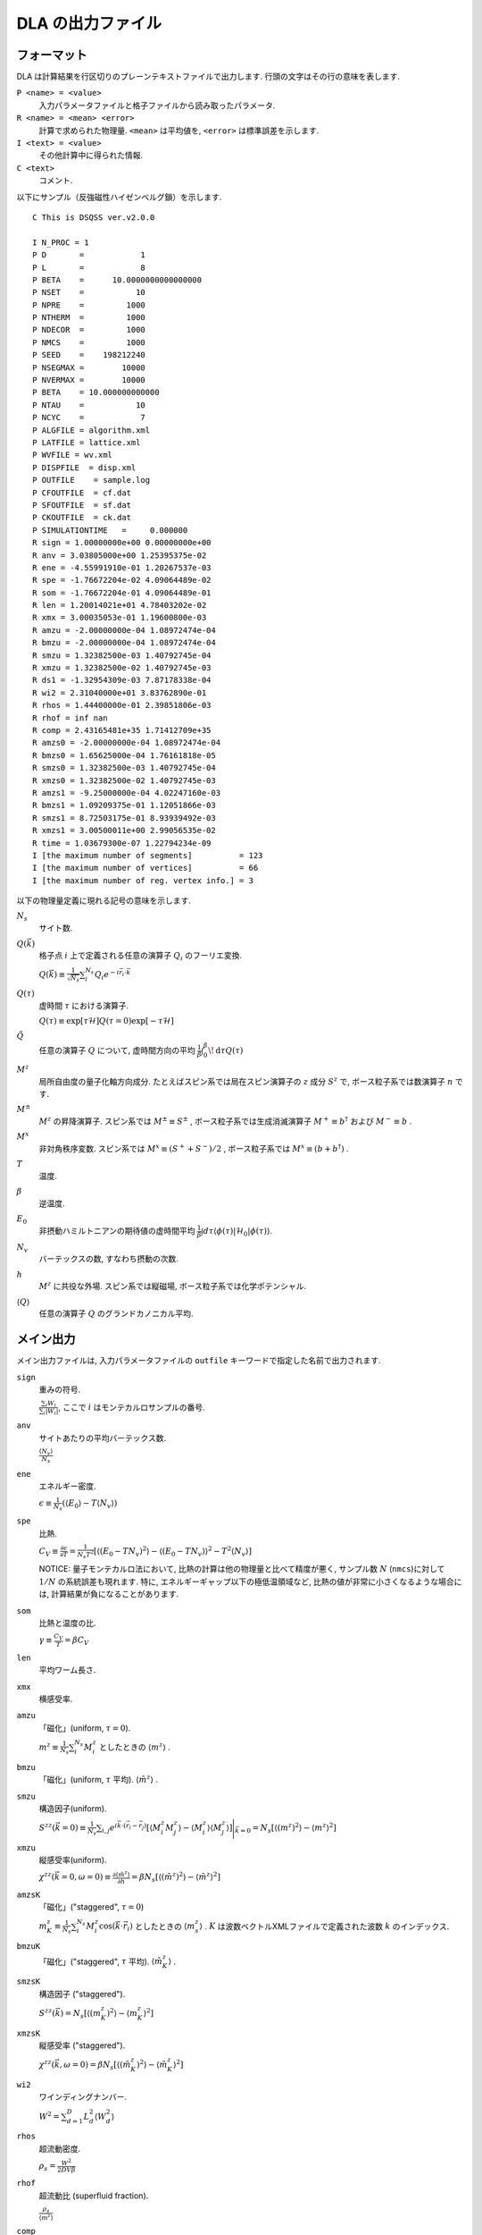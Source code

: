 .. -*- coding: utf-8 -*-
.. highlight:: none

DLA の出力ファイル
==============================

フォーマット
*****************************
DLA は計算結果を行区切りのプレーンテキストファイルで出力します.
行頭の文字はその行の意味を表します.

``P <name> = <value>``
  入力パラメータファイルと格子ファイルから読み取ったパラメータ.
``R <name> = <mean> <error>``
  計算で求められた物理量. ``<mean>`` は平均値を,  ``<error>`` は標準誤差を示します.
``I <text> = <value>``
  その他計算中に得られた情報.
``C <text>``
  コメント.

以下にサンプル（反強磁性ハイゼンベルグ鎖）を示します.
::
  
  C This is DSQSS ver.v2.0.0

  I N_PROC = 1
  P D       =            1
  P L       =            8
  P BETA    =      10.0000000000000000
  P NSET    =           10
  P NPRE    =         1000
  P NTHERM  =         1000
  P NDECOR  =         1000
  P NMCS    =         1000
  P SEED    =    198212240
  P NSEGMAX =        10000
  P NVERMAX =        10000
  P BETA    = 10.000000000000
  P NTAU    =           10
  P NCYC    =            7
  P ALGFILE = algorithm.xml
  P LATFILE = lattice.xml
  P WVFILE = wv.xml
  P DISPFILE  = disp.xml
  P OUTFILE    = sample.log
  P CFOUTFILE  = cf.dat
  P SFOUTFILE  = sf.dat
  P CKOUTFILE  = ck.dat
  P SIMULATIONTIME   =     0.000000
  R sign = 1.00000000e+00 0.00000000e+00
  R anv = 3.03805000e+00 1.25395375e-02
  R ene = -4.55991910e-01 1.20267537e-03
  R spe = -1.76672204e-02 4.09064489e-02
  R som = -1.76672204e-01 4.09064489e-01
  R len = 1.20014021e+01 4.78403202e-02
  R xmx = 3.00035053e-01 1.19600800e-03
  R amzu = -2.00000000e-04 1.08972474e-04
  R bmzu = -2.00000000e-04 1.08972474e-04
  R smzu = 1.32382500e-03 1.40792745e-04
  R xmzu = 1.32382500e-02 1.40792745e-03
  R ds1 = -1.32954309e-03 7.87178338e-04
  R wi2 = 2.31040000e+01 3.83762890e-01
  R rhos = 1.44400000e-01 2.39851806e-03
  R rhof = inf nan
  R comp = 2.43165481e+35 1.71412709e+35
  R amzs0 = -2.00000000e-04 1.08972474e-04
  R bmzs0 = 1.65625000e-04 1.76161818e-05
  R smzs0 = 1.32382500e-03 1.40792745e-04
  R xmzs0 = 1.32382500e-02 1.40792745e-03
  R amzs1 = -9.25000000e-04 4.02247160e-03
  R bmzs1 = 1.09209375e-01 1.12051866e-03
  R smzs1 = 8.72503175e-01 8.93939492e-03
  R xmzs1 = 3.00500011e+00 2.99056535e-02
  R time = 1.03679300e-07 1.22794234e-09
  I [the maximum number of segments]          = 123
  I [the maximum number of vertices]          = 66
  I [the maximum number of reg. vertex info.] = 3


以下の物理量定義に現れる記号の意味を示します.

:math:`N_s`
  サイト数.

:math:`Q(\vec{k})`
  格子点 :math:`i` 上で定義される任意の演算子 :math:`Q_i` のフーリエ変換.

  :math:`\displaystyle Q(\vec{k}) \equiv \frac{1}{\sqrt{N_s}} \sum_i^{N_s} Q_i e^{-i\vec{r}_i\cdot\vec{k}}`

:math:`Q(\tau)`
  虚時間 :math:`\tau` における演算子.

  :math:`\displaystyle Q(\tau) \equiv \exp\left[\tau \mathcal{H}\right] Q(\tau=0) \exp\left[-\tau \mathcal{H}\right]`

:math:`\tilde{Q}`
  任意の演算子 :math:`Q` について, 虚時間方向の平均 :math:`\displaystyle \frac{1}{\beta}\int_0^\beta \! \mathrm{d} \tau Q(\tau)`

:math:`M^z`
  局所自由度の量子化軸方向成分.
  たとえばスピン系では局在スピン演算子の :math:`z` 成分 :math:`S^z` で, 
  ボース粒子系では数演算子 :math:`n` です.

:math:`M^\pm`
  :math:`M^z` の昇降演算子.
  スピン系では :math:`M^{\pm} \equiv S^\pm` , 
  ボース粒子系では生成消滅演算子 :math:`M^+ \equiv b^\dagger` および :math:`M^- \equiv b` .

:math:`M^x`
  非対角秩序変数.
  スピン系では :math:`M^x \equiv (S^+ + S^-)/2` , 
  ボース粒子系では :math:`M^x \equiv (b + b^\dagger)` .

:math:`T`
  温度.

:math:`\beta`
  逆温度.

:math:`E_0`
  非摂動ハミルトニアンの期待値の虚時間平均
  :math:`\displaystyle \frac{1}{\beta}\int d\tau \langle \phi(\tau)|\mathcal{H}_0|\phi(\tau)\rangle`.

:math:`N_v`
  バーテックスの数, すなわち摂動の次数.

:math:`h`
  :math:`M^z` に共役な外場.
  スピン系では縦磁場, ボース粒子系では化学ポテンシャル.

:math:`\left\langle Q \right\rangle`
  任意の演算子 :math:`Q` のグランドカノニカル平均.

メイン出力
*****************
メイン出力ファイルは, 入力パラメータファイルの ``outfile`` キーワードで指定した名前で出力されます.

``sign``
  重みの符号.

  :math:`\frac{\sum_i W_i }{ \sum_i |W_i| }`, ここで :math:`i` はモンテカルロサンプルの番号.

``anv``
  サイトあたりの平均バーテックス数.

  :math:`\displaystyle \frac{\langle N_v \rangle}{N_s}`
``ene``
  エネルギー密度.

  :math:`\displaystyle \epsilon \equiv \frac{1}{N_s}\left(\langle E_0 \rangle - T\langle N_v\rangle\right)`
``spe``
  比熱.

  :math:`\displaystyle C_V \equiv \frac{\partial \epsilon}{\partial T} = \frac{1}{N_s T^2} \left[\left\langle\left(E_0 - TN_v\right)^2\right\rangle - \left\langle\left(E_0 - TN_v\right)\right\rangle^2 - T^2\left\langle N_v \right\rangle\right]`

  NOTICE: 量子モンテカルロ法において, 比熱の計算は他の物理量と比べて精度が悪く, サンプル数 :math:`N` (``nmcs``)に対して :math:`1/N` の系統誤差も現れます.
  特に, エネルギーギャップ以下の極低温領域など, 比熱の値が非常に小さくなるような場合には, 計算結果が負になることがあります.

``som``
  比熱と温度の比. 

  :math:`\displaystyle \gamma \equiv \frac{C_V}{T} = \beta C_V`

``len``
  平均ワーム長さ.

``xmx``
  横感受率.

``amzu``
  「磁化」(uniform, :math:`\tau=0`).

  :math:`\displaystyle m^z \equiv \frac{1}{N_s} \sum_i^{N_s} M^z_i` としたときの
  :math:`\left\langle m^z \right\rangle` .

``bmzu``
  「磁化」(uniform, :math:`\tau` 平均). :math:`\left\langle \tilde{m}^z \right\rangle` .

``smzu``
  構造因子(uniform).

  :math:`\displaystyle S^{zz}(\vec{k}=0) \equiv \frac{1}{N_s}
  \sum_{i, j} e^{i \vec{k}\cdot(\vec{r}_i-\vec{r}_j)} \left[
  \left\langle M^z_i M^z_j\right\rangle
  - \left\langle M_i^z \right\rangle \left\langle M_j^z \right\rangle 
  \right] \Bigg|_{\vec{k}=0}
  =
  N_s \left[ \left\langle (m^z)^2\right\rangle
  - \left\langle m^z\right\rangle^2 \right]`

``xmzu``
  縦感受率(uniform).

  :math:`\displaystyle \chi^{zz}(\vec{k}=0,  \omega=0) \equiv
  \frac{\partial \left\langle \tilde{m}^z \right\rangle}{\partial h} =
  \beta N_s\left[ \left\langle \left(\tilde{m}^z\right)^2\right\rangle
  - \left\langle \tilde{m}^z\right\rangle^2 \right]`

``amzsK``
  「磁化」("staggered", :math:`\tau=0`)

  :math:`\displaystyle m_K^z \equiv \frac{1}{N_s} \sum_i^{N_s} M_i^z \cos\left( \vec{k}\cdot\vec{r_i} \right)` 
  としたときの :math:`\left\langle m_s^z \right\rangle` .
  :math:`K` は波数ベクトルXMLファイルで定義された波数 :math:`k` のインデックス.

``bmzuK``
  「磁化」("staggered", :math:`\tau` 平均). :math:`\left\langle \tilde{m}_K^z \right\rangle` .

``smzsK``
  構造因子 ("staggered").

  :math:`\displaystyle S^{zz}(\vec{k}) = N_s \left[ \left\langle (m_K^z)^2 \right\rangle - \left\langle m_K^z \right\rangle^2 \right]`

``xmzsK``
  縦感受率 ("staggered").

  :math:`\displaystyle \chi^{zz}(\vec{k},  \omega=0) 
  = \beta N_s \left[\left\langle (\tilde{m}_K^z)^2 \right\rangle - \left\langle \tilde{m}_K^z \right\rangle^2 \right]`

``wi2``
  ワインディングナンバー.

  :math:`\displaystyle W^2 = \sum_{d=1}^D L_d^2 \left\langle W_d^2 \right\rangle`

``rhos``
  超流動密度.

  :math:`\displaystyle \rho_s = \frac{W^2}{2DV\beta}`


``rhof``
  超流動比 (superfluid fraction).

  :math:`\displaystyle \frac{\rho_s}{\left\langle m^z \right\rangle}`


``comp``
  圧縮率 (compressibility).

  :math:`\displaystyle \frac{\chi^{zz}(\vec{k}=0,\omega=0)} {\left\langle \tilde{m}^z \right\rangle^2}`


``time``
  モンテカルロスイープあたりの計算時間（秒）.


構造因子出力ファイル
****************************************
構造因子出力ファイルは, 入力パラメータファイルの ``sfoutfile`` キーワードで指定した名前で出力されます.
このファイルには虚時間構造因子

.. math::
  S^{zz}(\vec{k}, \tau) \equiv
  \left\langle M^z(\vec{k},  \tau) M^z(-\vec{k},  0) \right\rangle
  - \left\langle M^z(\vec{k},  \tau)\right\rangle \left\langle M^z(-\vec{k},  0)\right\rangle

が出力されます. 
波数 :math:`\vec{k}` や虚時間 :math:`\tau` の値は, 物理量名を用いて
::

  R C0t0 = 1.32500000e-03 1.40929454e-04
  R C0t1 = 1.32500000e-03 1.40929454e-04
  R C1t0 = 7.35281032e-02 3.18028565e-04

のように ``C<k>t<t>`` という形で区別されます.
ここで ``<k>`` は波数ベクトル XMLファイルの ``kindex`` (``KR`` タグの最終要素) で指定される波数のインデックスで, 
``<t>`` は離散化した虚時間のインデックス.

実空間表示温度グリーン関数出力ファイル
****************************************
実空間表示温度グリーン関数出力ファイルは, 入力パラメータファイルの ``cfoutfile`` キーワードで指定した名前で出力されます.
このファイルには温度グリーン関数

.. math::
  G(\vec{r}_{ij}, \tau) \equiv \left\langle M_i^+(\tau) M_j^- \right\rangle

が出力されます. 変位 :math:`\vec{r}_{ij}` や虚時間 :math:`\tau` の値は構造因子と同様に, 
``C<k>t<t>`` という形で物理量名によって区別されます.
ここで ``<k>`` は変位XML ファイルの ``kind`` (``R`` タグの第一要素) で指定される変位のインデックスで, 
``<t>`` は離散化した虚時間のインデックス.

NOTICE:
現在のバージョンでは :math:`S=1/2` のモデル以外はうまく計算できません.

波数表示温度グリーン関数出力ファイル
****************************************
波数表示温度グリーン関数出力ファイルは, 入力パラメータファイルの ``ckoutfile`` キーワードで指定した名前で出力されます.
このファイルには温度グリーン関数

.. math::
  G(\vec{k}, \tau) \equiv \left\langle M^+(\vec{k},  \tau) M^-(-\vec{k}, 0) \right\rangle

が出力されます.
波数 :math:`\vec{k}` や虚時間 :math:`\tau` の値は構造因子と同様に, 
``C<k>t<t>`` という形で物理量名によって区別されます.
ここで ``<k>`` は波数ベクトルXMLファイルの ``kindex`` (``RK`` タグの最終要素) で指定される波数のインデックスで, 
``<t>`` は離散化した虚時間のインデックス.

NOTICE:
現在のバージョンでは :math:`S=1/2` のモデル以外はうまく計算できません.
